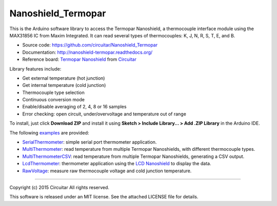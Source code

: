Nanoshield_Termopar
===================

This is the Arduino software library to access the Termopar Nanoshield, a thermocouple interface module using the MAX31856 IC from Maxim Integrated. It can read several types of thermocouples: K, J, N, R, S, T, E, and B.

* Source code: https://github.com/circuitar/Nanoshield_Termopar
* Documentation: http://nanoshield-termopar.readthedocs.org/
* Reference board: `Termopar Nanoshield`_ from Circuitar_

Library features include:

* Get external temperature (hot junction)
* Get internal temperature (cold junction)
* Thermocouple type selection
* Continuous conversion mode
* Enable/disable averaging of 2, 4, 8 or 16 samples
* Error checking: open circuit, under/overvoltage and temperature out of range

To install, just click **Download ZIP** and install it using **Sketch > Include Library... > Add .ZIP Library** in the Arduino IDE.

The following examples_ are provided:

- SerialThermometer_: simple serial port thermometer application.
- MultiThermometer_: read temperature from multiple Termopar Nanoshields, with different thermocouple types.
- MultiThermometerCSV_: read temperature from multiple Termopar Nanoshields, generating a CSV output.
- LcdThermometer_: thermometer application using the `LCD Nanoshield`_ to display the data.
- RawVoltage_: measure raw thermocouple voltage and cold junction temperature.

.. _`Termopar Nanoshield`: https://www.circuitar.com/nanoshields/modules/termopar/
.. _Circuitar: https://www.circuitar.com/
.. _examples: https://github.com/circuitar/Nanoshield_Termopar/tree/master/examples
.. _SerialThermometer: https://github.com/circuitar/Nanoshield_Termopar/blob/master/examples/SerialThermometer/SerialThermometer.ino
.. _MultiThermometer: https://github.com/circuitar/Nanoshield_Termopar/blob/master/examples/MultiThermometer/MultiThermometer.ino
.. _MultiThermometerCSV: https://github.com/circuitar/Nanoshield_Termopar/blob/master/examples/MultiThermometerCSV/MultiThermometerCSV.ino
.. _LcdThermometer: https://github.com/circuitar/Nanoshield_Termopar/blob/master/examples/LcdThermometer/LcdThermometer.ino
.. _`LCD Nanoshield`: https://www.circuitar.com/nanoshields/modules/lcd/
.. _RawVoltage: https://github.com/circuitar/Nanoshield_Termopar/blob/master/examples/RawVoltage/RawVoltage.ino

----

Copyright (c) 2015 Circuitar  
All rights reserved.

This software is released under an MIT license. See the attached LICENSE file for details.
